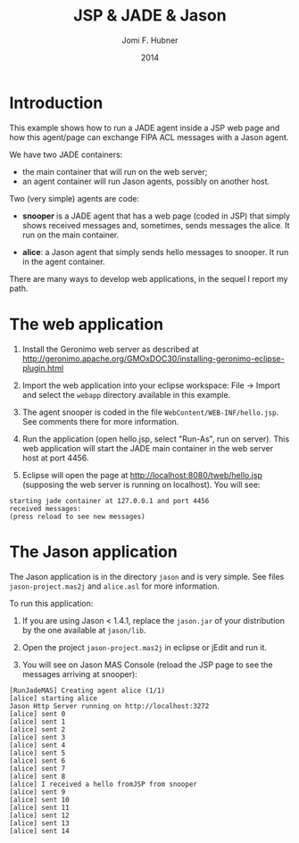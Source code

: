 #+TITLE: JSP & JADE & Jason
#+AUTHOR:   Jomi F. Hubner
#+EMAIL:    jomi.hubner@ufsc.br
#+DATE:     2014

* Introduction

This example shows how to run a JADE agent inside a JSP web page and how this agent/page can exchange FIPA ACL messages with a Jason agent.

We have two JADE containers:
- the main container that will run on the web server;
- an agent container will run Jason agents, possibly on another host.

Two (very simple) agents are code:

- *snooper* is a JADE agent that has a web page (coded in JSP) that simply shows received messages and, sometimes, sends messages the alice. It run on the main container.

- *alice*: a Jason agent that simply sends hello messages to snooper. It run in the agent container.

There are many ways to develop web applications, in the sequel I report my path.

* The web application

1. Install the Geronimo web server as described at
	http://geronimo.apache.org/GMOxDOC30/installing-geronimo-eclipse-plugin.html

2. Import the web application into your eclipse workspace: File -> Import and select the ~webapp~ directory available in this example.

3. The agent snooper is coded in the file ~WebContent/WEB-INF/hello.jsp~. See comments there for more information.

4. Run the application (open hello.jsp, select "Run-As", run on server). This web application will start the JADE main container in the web server host at port 4456.

5. Eclipse will open the page at http://localhost:8080/tweb/hello.jsp (supposing the web server is running on localhost). You will see:

#+BEGIN_EXAMPLE
starting jade container at 127.0.0.1 and port 4456
received messages:
(press reload to see new messages)
#+END_EXAMPLE

* The Jason application

The Jason application is in the directory =jason= and is very simple. See files =jason-project.mas2j= and =alice.asl= for more information.

To run this application:

1. If you are using Jason < 1.4.1, replace the =jason.jar= of your distribution by the one available at =jason/lib=. 

2. Open the project =jason-project.mas2j= in eclipse or jEdit and run it.

3. You will see on Jason MAS Console (reload the JSP page to see the messages arriving at snooper):

#+BEGIN_EXAMPLE
[RunJadeMAS] Creating agent alice (1/1)
[alice] starting alice
Jason Http Server running on http://localhost:3272
[alice] sent 0
[alice] sent 1
[alice] sent 2
[alice] sent 3
[alice] sent 4
[alice] sent 5
[alice] sent 6
[alice] sent 7
[alice] sent 8
[alice] I received a hello fromJSP from snooper
[alice] sent 9
[alice] sent 10
[alice] sent 11
[alice] sent 12
[alice] sent 13
[alice] sent 14
#+END_EXAMPLE

